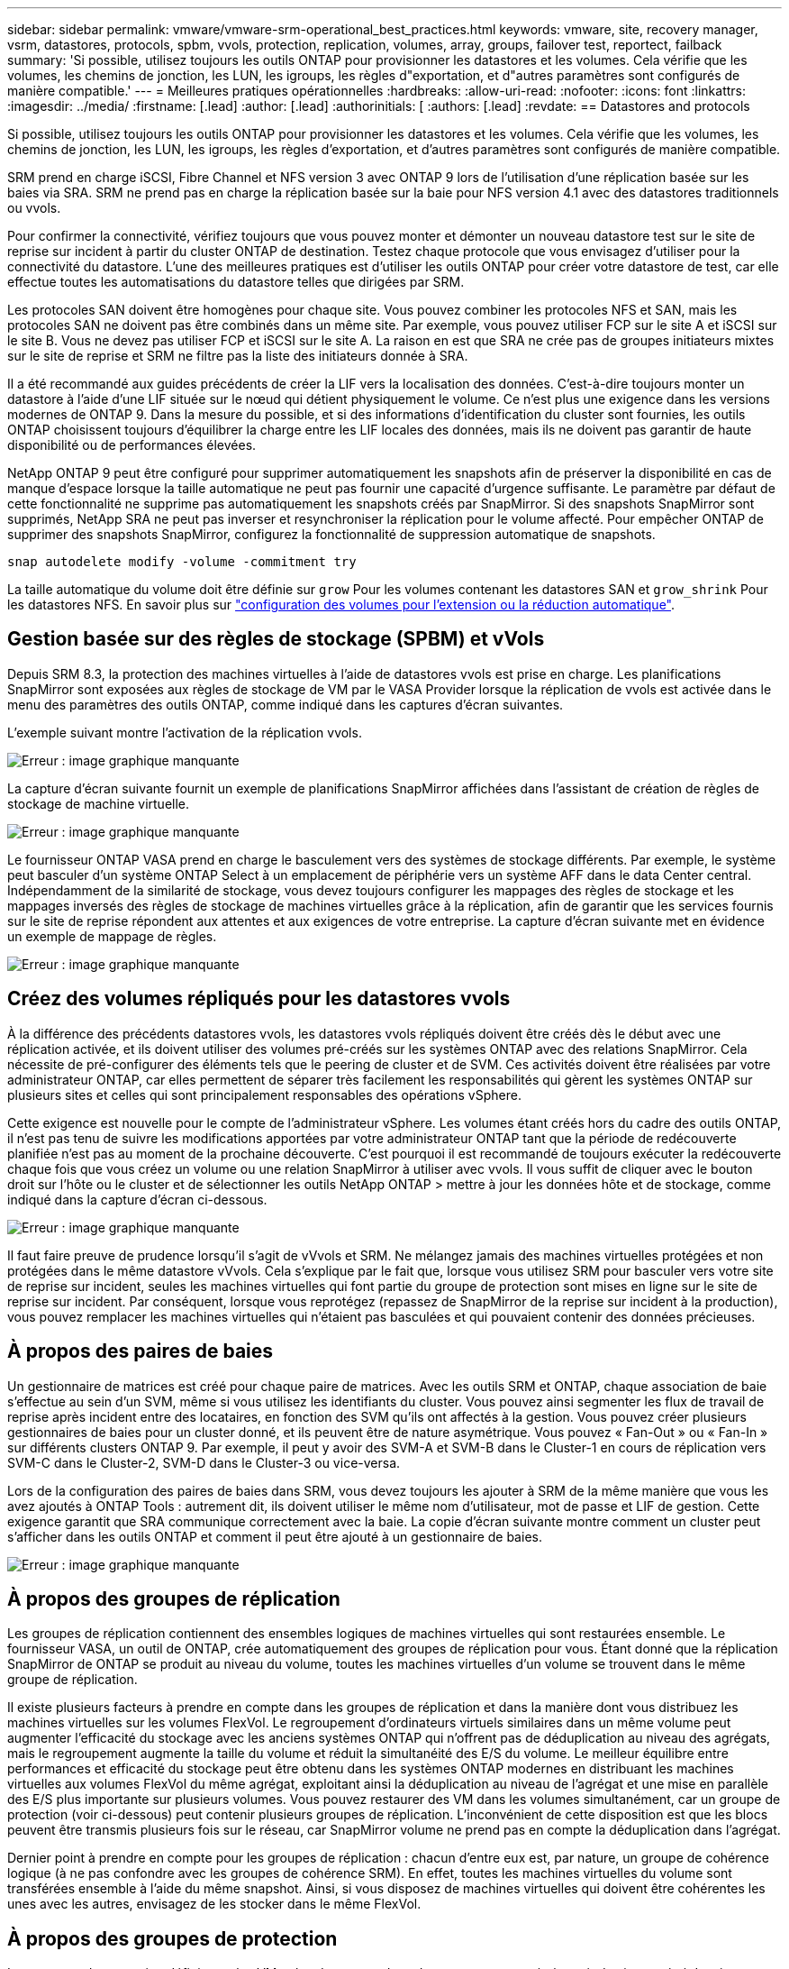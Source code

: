 ---
sidebar: sidebar 
permalink: vmware/vmware-srm-operational_best_practices.html 
keywords: vmware, site, recovery manager, vsrm, datastores, protocols, spbm, vvols, protection, replication, volumes, array, groups, failover test, reportect, failback 
summary: 'Si possible, utilisez toujours les outils ONTAP pour provisionner les datastores et les volumes. Cela vérifie que les volumes, les chemins de jonction, les LUN, les igroups, les règles d"exportation, et d"autres paramètres sont configurés de manière compatible.' 
---
= Meilleures pratiques opérationnelles
:hardbreaks:
:allow-uri-read: 
:nofooter: 
:icons: font
:linkattrs: 
:imagesdir: ../media/
:firstname: [.lead]
:author: [.lead]
:authorinitials: [
:authors: [.lead]
:revdate: == Datastores and protocols


Si possible, utilisez toujours les outils ONTAP pour provisionner les datastores et les volumes. Cela vérifie que les volumes, les chemins de jonction, les LUN, les igroups, les règles d'exportation, et d'autres paramètres sont configurés de manière compatible.

SRM prend en charge iSCSI, Fibre Channel et NFS version 3 avec ONTAP 9 lors de l'utilisation d'une réplication basée sur les baies via SRA. SRM ne prend pas en charge la réplication basée sur la baie pour NFS version 4.1 avec des datastores traditionnels ou vvols.

Pour confirmer la connectivité, vérifiez toujours que vous pouvez monter et démonter un nouveau datastore test sur le site de reprise sur incident à partir du cluster ONTAP de destination. Testez chaque protocole que vous envisagez d'utiliser pour la connectivité du datastore. L'une des meilleures pratiques est d'utiliser les outils ONTAP pour créer votre datastore de test, car elle effectue toutes les automatisations du datastore telles que dirigées par SRM.

Les protocoles SAN doivent être homogènes pour chaque site. Vous pouvez combiner les protocoles NFS et SAN, mais les protocoles SAN ne doivent pas être combinés dans un même site. Par exemple, vous pouvez utiliser FCP sur le site A et iSCSI sur le site B. Vous ne devez pas utiliser FCP et iSCSI sur le site A. La raison en est que SRA ne crée pas de groupes initiateurs mixtes sur le site de reprise et SRM ne filtre pas la liste des initiateurs donnée à SRA.

Il a été recommandé aux guides précédents de créer la LIF vers la localisation des données. C'est-à-dire toujours monter un datastore à l'aide d'une LIF située sur le nœud qui détient physiquement le volume. Ce n'est plus une exigence dans les versions modernes de ONTAP 9. Dans la mesure du possible, et si des informations d'identification du cluster sont fournies, les outils ONTAP choisissent toujours d'équilibrer la charge entre les LIF locales des données, mais ils ne doivent pas garantir de haute disponibilité ou de performances élevées.

NetApp ONTAP 9 peut être configuré pour supprimer automatiquement les snapshots afin de préserver la disponibilité en cas de manque d'espace lorsque la taille automatique ne peut pas fournir une capacité d'urgence suffisante. Le paramètre par défaut de cette fonctionnalité ne supprime pas automatiquement les snapshots créés par SnapMirror. Si des snapshots SnapMirror sont supprimés, NetApp SRA ne peut pas inverser et resynchroniser la réplication pour le volume affecté. Pour empêcher ONTAP de supprimer des snapshots SnapMirror, configurez la fonctionnalité de suppression automatique de snapshots.

....
snap autodelete modify -volume -commitment try
....
La taille automatique du volume doit être définie sur `grow` Pour les volumes contenant les datastores SAN et `grow_shrink` Pour les datastores NFS. En savoir plus sur link:https://docs.netapp.com/us-en/ontap/flexgroup/configure-automatic-grow-shrink-task.html["configuration des volumes pour l'extension ou la réduction automatique"^].



== Gestion basée sur des règles de stockage (SPBM) et vVols

Depuis SRM 8.3, la protection des machines virtuelles à l'aide de datastores vvols est prise en charge. Les planifications SnapMirror sont exposées aux règles de stockage de VM par le VASA Provider lorsque la réplication de vvols est activée dans le menu des paramètres des outils ONTAP, comme indiqué dans les captures d'écran suivantes.

L'exemple suivant montre l'activation de la réplication vvols.

image:vsrm-ontap9_image2.png["Erreur : image graphique manquante"]

La capture d'écran suivante fournit un exemple de planifications SnapMirror affichées dans l'assistant de création de règles de stockage de machine virtuelle.

image:vsrm-ontap9_image3.png["Erreur : image graphique manquante"]

Le fournisseur ONTAP VASA prend en charge le basculement vers des systèmes de stockage différents. Par exemple, le système peut basculer d'un système ONTAP Select à un emplacement de périphérie vers un système AFF dans le data Center central. Indépendamment de la similarité de stockage, vous devez toujours configurer les mappages des règles de stockage et les mappages inversés des règles de stockage de machines virtuelles grâce à la réplication, afin de garantir que les services fournis sur le site de reprise répondent aux attentes et aux exigences de votre entreprise. La capture d'écran suivante met en évidence un exemple de mappage de règles.

image:vsrm-ontap9_image4.png["Erreur : image graphique manquante"]



== Créez des volumes répliqués pour les datastores vvols

À la différence des précédents datastores vvols, les datastores vvols répliqués doivent être créés dès le début avec une réplication activée, et ils doivent utiliser des volumes pré-créés sur les systèmes ONTAP avec des relations SnapMirror. Cela nécessite de pré-configurer des éléments tels que le peering de cluster et de SVM. Ces activités doivent être réalisées par votre administrateur ONTAP, car elles permettent de séparer très facilement les responsabilités qui gèrent les systèmes ONTAP sur plusieurs sites et celles qui sont principalement responsables des opérations vSphere.

Cette exigence est nouvelle pour le compte de l'administrateur vSphere. Les volumes étant créés hors du cadre des outils ONTAP, il n'est pas tenu de suivre les modifications apportées par votre administrateur ONTAP tant que la période de redécouverte planifiée n'est pas au moment de la prochaine découverte. C'est pourquoi il est recommandé de toujours exécuter la redécouverte chaque fois que vous créez un volume ou une relation SnapMirror à utiliser avec vvols. Il vous suffit de cliquer avec le bouton droit sur l'hôte ou le cluster et de sélectionner les outils NetApp ONTAP > mettre à jour les données hôte et de stockage, comme indiqué dans la capture d'écran ci-dessous.

image:vsrm-ontap9_image5.png["Erreur : image graphique manquante"]

Il faut faire preuve de prudence lorsqu'il s'agit de vVvols et SRM. Ne mélangez jamais des machines virtuelles protégées et non protégées dans le même datastore vVvols. Cela s'explique par le fait que, lorsque vous utilisez SRM pour basculer vers votre site de reprise sur incident, seules les machines virtuelles qui font partie du groupe de protection sont mises en ligne sur le site de reprise sur incident. Par conséquent, lorsque vous reprotégez (repassez de SnapMirror de la reprise sur incident à la production), vous pouvez remplacer les machines virtuelles qui n'étaient pas basculées et qui pouvaient contenir des données précieuses.



== À propos des paires de baies

Un gestionnaire de matrices est créé pour chaque paire de matrices. Avec les outils SRM et ONTAP, chaque association de baie s'effectue au sein d'un SVM, même si vous utilisez les identifiants du cluster. Vous pouvez ainsi segmenter les flux de travail de reprise après incident entre des locataires, en fonction des SVM qu'ils ont affectés à la gestion. Vous pouvez créer plusieurs gestionnaires de baies pour un cluster donné, et ils peuvent être de nature asymétrique. Vous pouvez « Fan-Out » ou « Fan-In » sur différents clusters ONTAP 9. Par exemple, il peut y avoir des SVM-A et SVM-B dans le Cluster-1 en cours de réplication vers SVM-C dans le Cluster-2, SVM-D dans le Cluster-3 ou vice-versa.

Lors de la configuration des paires de baies dans SRM, vous devez toujours les ajouter à SRM de la même manière que vous les avez ajoutés à ONTAP Tools : autrement dit, ils doivent utiliser le même nom d'utilisateur, mot de passe et LIF de gestion. Cette exigence garantit que SRA communique correctement avec la baie. La copie d'écran suivante montre comment un cluster peut s'afficher dans les outils ONTAP et comment il peut être ajouté à un gestionnaire de baies.

image:vsrm-ontap9_image6.jpg["Erreur : image graphique manquante"]



== À propos des groupes de réplication

Les groupes de réplication contiennent des ensembles logiques de machines virtuelles qui sont restaurées ensemble. Le fournisseur VASA, un outil de ONTAP, crée automatiquement des groupes de réplication pour vous. Étant donné que la réplication SnapMirror de ONTAP se produit au niveau du volume, toutes les machines virtuelles d'un volume se trouvent dans le même groupe de réplication.

Il existe plusieurs facteurs à prendre en compte dans les groupes de réplication et dans la manière dont vous distribuez les machines virtuelles sur les volumes FlexVol. Le regroupement d'ordinateurs virtuels similaires dans un même volume peut augmenter l'efficacité du stockage avec les anciens systèmes ONTAP qui n'offrent pas de déduplication au niveau des agrégats, mais le regroupement augmente la taille du volume et réduit la simultanéité des E/S du volume. Le meilleur équilibre entre performances et efficacité du stockage peut être obtenu dans les systèmes ONTAP modernes en distribuant les machines virtuelles aux volumes FlexVol du même agrégat, exploitant ainsi la déduplication au niveau de l'agrégat et une mise en parallèle des E/S plus importante sur plusieurs volumes. Vous pouvez restaurer des VM dans les volumes simultanément, car un groupe de protection (voir ci-dessous) peut contenir plusieurs groupes de réplication. L'inconvénient de cette disposition est que les blocs peuvent être transmis plusieurs fois sur le réseau, car SnapMirror volume ne prend pas en compte la déduplication dans l'agrégat.

Dernier point à prendre en compte pour les groupes de réplication : chacun d'entre eux est, par nature, un groupe de cohérence logique (à ne pas confondre avec les groupes de cohérence SRM). En effet, toutes les machines virtuelles du volume sont transférées ensemble à l'aide du même snapshot. Ainsi, si vous disposez de machines virtuelles qui doivent être cohérentes les unes avec les autres, envisagez de les stocker dans le même FlexVol.



== À propos des groupes de protection

Les groupes de protection définissent les VM et les datastores dans des groupes restaurés à partir du site protégé. Le site protégé est là où existent les VM configurées dans un groupe de protection pendant les opérations stables. Il est important de noter que même si SRM peut afficher plusieurs gestionnaires de baies pour un groupe de protection, un groupe de protection ne peut pas s'étendre sur plusieurs gestionnaires de baies. Pour cette raison, vous ne devez pas couvrir les fichiers de machine virtuelle sur plusieurs datastores sur différents SVM.



== À propos des plans de reprise

Les plans de reprise définissent les groupes de protection qui sont restaurés au cours du même processus. Plusieurs groupes de protection peuvent être configurés dans le même plan de reprise. Par ailleurs, pour activer davantage d'options pour l'exécution des plans de reprise, un seul groupe de protection peut être inclus dans plusieurs plans de restauration.

Les plans de restauration permettent aux administrateurs SRM de définir les flux de travail de restauration en affectant des VM à un groupe de priorité compris entre 1 (le plus élevé) et 5 (le plus faible), dont la valeur par défaut est 3 (moyen). Au sein d'un groupe de priorités, les VM peuvent être configurés pour les dépendances.

Par exemple, votre entreprise peut disposer d'une application stratégique de niveau 1 qui repose sur un serveur Microsoft SQL pour sa base de données. Vous décidez donc de placer vos machines virtuelles dans le groupe de priorité 1. Au sein du groupe de priorité 1, vous commencez à planifier la commande afin d'obtenir des services. Vous devez probablement démarrer votre contrôleur de domaine Microsoft Windows avant votre serveur Microsoft SQL, qui devra être en ligne avant votre serveur d'applications, etc. Vous ajouterez toutes ces machines virtuelles au groupe de priorités, puis définissez les dépendances, car les dépendances s'appliquent uniquement à un groupe de priorités donné.

NetApp recommande fortement de travailler avec vos équipes en charge des applications pour comprendre l'ordre des opérations requises dans un scénario de basculement et pour élaborer vos plans de reprise en conséquence.



== Tester le basculement

Il est recommandé de toujours effectuer un basculement de test dès que la configuration d'un stockage protégé d'ordinateurs virtuels modifie. Ainsi, en cas d'incident, vous pouvez vous assurer que site Recovery Manager peut restaurer les services avec la cible RTO prévue.

NetApp recommande également de confirmer occasionnellement les fonctionnalités des applications chez l'invité, en particulier après la reconfiguration du stockage des machines virtuelles.

Lors de l'exécution d'une opération de restauration test, un réseau de bulles de test privé est créé sur l'hôte ESXi pour les machines virtuelles. Cependant, ce réseau n'est pas automatiquement connecté à aucune carte réseau physique et ne fournit donc pas de connectivité entre les hôtes ESXi. Pour permettre la communication entre les machines virtuelles s'exécutant sur différents hôtes ESXi lors du test de reprise après incident, un réseau privé physique est créé entre les hôtes ESXi du site de reprise après incident. Pour vérifier que le réseau de test est privé, le réseau de bulles de test peut être séparé physiquement ou à l'aide de VLAN ou de balisage VLAN. Ce réseau doit être isolé du réseau de production car les machines virtuelles sont restaurées. En effet, ils ne peuvent pas être placés sur le réseau de production avec des adresses IP qui pourraient entrer en conflit avec les systèmes de production réels. Lors de la création d'un plan de reprise d'activité dans SRM, le réseau test créé peut être sélectionné comme réseau privé afin de connecter les VM à pendant le test.

Une fois le test validé et n'est plus nécessaire, effectuez une opération de nettoyage. Le nettoyage en cours d'exécution renvoie l'état initial des machines virtuelles protégées à leur état initial et réinitialise le plan de restauration en mode prêt.



== Considérations relatives au basculement

Il y a plusieurs autres considérations lorsqu'il s'agit de basculer sur un site en plus de l'ordre des opérations mentionné dans ce guide.

Vous devrez peut-être résoudre ce problème en tenant compte des différences de réseau entre les sites. Certains environnements peuvent utiliser les mêmes adresses IP réseau à la fois sur le site primaire et sur le site de reprise après incident. Cette fonctionnalité est appelée VLAN (Virtual LAN) étendu ou configuration réseau étendu. Dans d'autres environnements, il est parfois nécessaire d'utiliser différentes adresses IP réseau (par exemple, sur différents VLAN) sur le site primaire par rapport au site de reprise.

VMware offre plusieurs moyens de résoudre ce problème. Pour la première, des technologies de virtualisation de réseau comme VMware NSX-T Data Center extraient la pile réseau des couches 2 à 7 de l'environnement d'exploitation, afin d'offrir des solutions plus portables. En savoir plus sur link:https://docs.vmware.com/en/Site-Recovery-Manager/8.4/com.vmware.srm.admin.doc/GUID-89402F1B-1AFB-42CD-B7D5-9535AF32435D.html["Options NSX-T avec SRM"^].

SRM vous permet également de modifier la configuration réseau d'une machine virtuelle lors de sa restauration. Cette reconfiguration inclut des paramètres tels que les adresses IP, l'adresse de passerelle et les paramètres du serveur DNS. Différents paramètres réseau, qui sont appliqués aux machines virtuelles individuelles au fur et à mesure qu'elles sont restaurées, peuvent être spécifiés dans les paramètres de propriété d'une machine virtuelle dans le plan de reprise.

Pour configurer SRM de façon à appliquer différents paramètres réseau à plusieurs machines virtuelles sans devoir modifier les propriétés de chacune d'entre elles dans le plan de reprise, VMware fournit un outil appelé dr-ip-customizer. Pour savoir comment utiliser cet utilitaire, reportez-vous à la section link:https://docs.vmware.com/en/Site-Recovery-Manager/8.4/com.vmware.srm.admin.doc/GUID-2B7E2B25-2B82-4BC4-876B-2FE0A3D71B84.html["Documentation de VMware"^].



== Reprotéger

Après une restauration, le site de reprise devient le nouveau site de production. Comme l'opération de reprise a rompue la réplication SnapMirror, le nouveau site de production n'est pas protégé contre un futur incident. Il est recommandé de protéger le nouveau site de production sur un autre site immédiatement après une restauration. Si le site de production d'origine est opérationnel, l'administrateur VMware peut utiliser le site de production d'origine comme nouveau site de reprise pour protéger le nouveau site de production, ce qui inversera efficacement la direction de la protection. La reprotection est disponible uniquement en cas de défaillance majeure. Par conséquent, les serveurs vCenter d'origine, les serveurs ESXi, les serveurs SRM et les bases de données correspondantes doivent être récupérables. S'ils ne sont pas disponibles, un nouveau groupe de protection et un nouveau plan de récupération doivent être créés.



== Du rétablissement

Une opération de retour arrière est fondamentalement un basculement dans une direction différente de celle précédente. Il est recommandé de vérifier que le site d'origine fonctionne à un niveau de fonctionnalité acceptable avant de tenter un retour arrière ou, en d'autres termes, un basculement vers le site d'origine. Si le site d'origine est toujours compromis, vous devez reporter la restauration jusqu'à ce que la défaillance soit suffisamment remédiée.

Une autre meilleure pratique de restauration consiste à toujours effectuer un basculement de test après avoir terminé la reprotection et avant de procéder à la restauration finale. Cela vérifie que les systèmes en place sur le site initial peuvent mener à bien l'opération.



== Reprotéger le site d'origine

Après le retour arrière, vous devez confirmer auprès de tous les détenteurs de parts que leurs services ont été rendus normaux avant d'exécuter à nouveau la reprotection,

La reprotection après le retour arrière reprend l'état où il était au début, avec la réplication SnapMirror à nouveau en cours d'exécution depuis le site de production vers le site de reprise.
